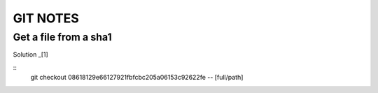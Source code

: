 =========
GIT NOTES
=========

Get a file from a sha1
----------------------

Solution _[1]

::
    git checkout 08618129e66127921fbfcbc205a06153c92622fe -- [full/path]

.. [1]: http://stackoverflow.com/a/4218823/465270
